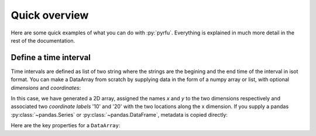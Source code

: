 ##############
Quick overview
##############

Here are some quick examples of what you can do with :py:`pyrfu`. Everything is explained in much more detail in the rest of the
documentation.


Define a time interval
----------------------

Time intervals are defined as list of two string where the strings are the begining and the end
time of the interval in isot format.
You can make a DataArray from scratch by supplying data in the form of a numpy
array or list, with optional *dimensions* and *coordinates*:

.. ipython:: python

    tint = ["2015-10-30T05:15:40.000", "2015-10-30T05:15:55.000"]

In this case, we have generated a 2D array, assigned the names *x* and *y* to the two dimensions respectively and associated two *coordinate labels* '10' and '20' with the two locations along the x dimension. If you supply a pandas :py:class:`~pandas.Series` or :py:class:`~pandas.DataFrame`, metadata is copied directly:

.. ipython:: python

    xr.DataArray(pd.Series(range(3), index=list("abc"), name="foo"))

Here are the key properties for a ``DataArray``:

.. ipython:: python

    # like in pandas, values is a numpy array that you can modify in-place
    data.values
    data.dims
    data.coords
    # you can use this dictionary to store arbitrary metadata
    data.attrs